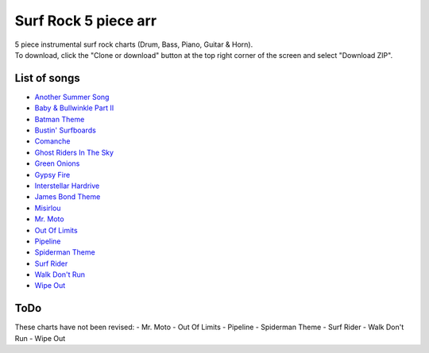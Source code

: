 Surf Rock 5 piece arr
*********************
| 5 piece instrumental surf rock charts (Drum, Bass, Piano, Guitar & Horn).
| To download, click the "Clone or download" button at the top right corner of the screen and select "Download ZIP".

List of songs
=============
- `Another Summer Song <https://www.youtube.com/watch?v=QKG0Fu8o7-w>`_
- `Baby & Bullwinkle Part II <https://www.youtube.com/watch?v=HXCSCwGpt_0>`_
- `Batman Theme <https://www.youtube.com/watch?v=VSaDPc1Cs5U>`_
- `Bustin' Surfboards <https://www.youtube.com/watch?v=HGBIirV_9MU>`_
- `Comanche <https://www.youtube.com/watch?v=rNkwKR04tPQ>`_
- `Ghost Riders In The Sky <https://www.youtube.com/watch?v=4lGekseJRCg>`_
- `Green Onions <https://www.youtube.com/watch?v=_bpS-cOBK6Q>`_
- `Gypsy Fire <https://www.youtube.com/watch?v=naXs-8QJEY4>`_
- `Interstellar Hardrive <https://www.youtube.com/watch?v=eXUxWIiYBM4>`_
- `James Bond Theme <https://www.youtube.com/watch?v=ye8KvYKn9-0>`_
- `Misirlou <https://www.youtube.com/watch?v=-y3h9p_c5-M>`_
- `Mr. Moto <https://www.youtube.com/watch?v=FvY9akXFUko>`_
- `Out Of Limits <https://www.youtube.com/watch?v=uz3QGtuPaZA>`_
- `Pipeline <https://www.youtube.com/watch?v=w7c2ZKamzS4>`_
- `Spiderman Theme <https://www.youtube.com/watch?v=SUtziaZlDeE>`_
- `Surf Rider <https://www.youtube.com/watch?v=soH7t6Mal3A>`_
- `Walk Don't Run <https://www.youtube.com/watch?v=WW21rcHiVU0>`_
- `Wipe Out <https://www.youtube.com/watch?v=d7r_SfdOr3E>`_

ToDo
====
These charts have not been revised:
- Mr. Moto
- Out Of Limits
- Pipeline
- Spiderman Theme
- Surf Rider
- Walk Don't Run
- Wipe Out
